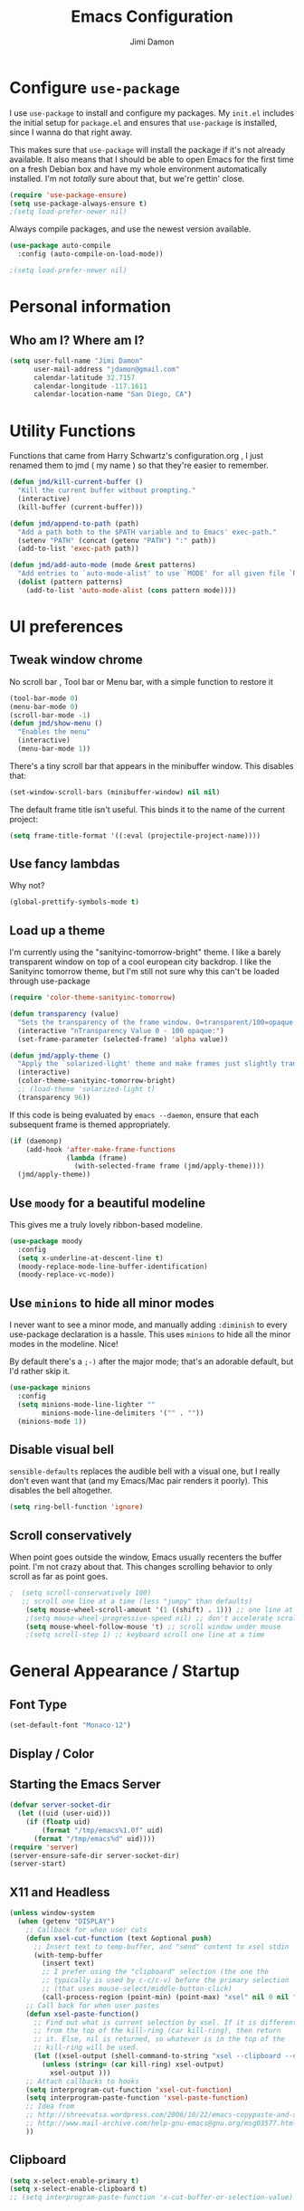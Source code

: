 #+TITLE: Emacs Configuration
#+AUTHOR: Jimi Damon
#+EMAIL: jdamon@gmail.com
#+OPTIONS: toc:nil num:nil


* Configure =use-package=

I use =use-package= to install and configure my packages. My =init.el= includes
the initial setup for =package.el= and ensures that =use-package= is installed,
since I wanna do that right away.

This makes sure that =use-package= will install the package if it's not already
available. It also means that I should be able to open Emacs for the first time
on a fresh Debian box and have my whole environment automatically installed. I'm
not /totally/ sure about that, but we're gettin' close.

#+BEGIN_SRC emacs-lisp
  (require 'use-package-ensure)
  (setq use-package-always-ensure t)
  ;(setq load-prefer-newer nil)
#+END_SRC

Always compile packages, and use the newest version available.

#+BEGIN_SRC emacs-lisp
  (use-package auto-compile
    :config (auto-compile-on-load-mode))

  ;(setq load-prefer-newer nil)
#+END_SRC

* Personal information
** Who am I? Where am I?

#+BEGIN_SRC emacs-lisp
  (setq user-full-name "Jimi Damon"
        user-mail-address "jdamon@gmail.com"
        calendar-latitude 32.7157
        calendar-longitude -117.1611
        calendar-location-name "San Diego, CA")
#+END_SRC

* Utility Functions

  Functions that came from Harry Schwartz's configuration.org , I just renamed them to jmd ( my
  name ) so that they're easier to remember.
#+BEGIN_SRC emacs-lisp
  (defun jmd/kill-current-buffer ()
    "Kill the current buffer without prompting."
    (interactive)
    (kill-buffer (current-buffer)))

  (defun jmd/append-to-path (path)
    "Add a path both to the $PATH variable and to Emacs' exec-path."
    (setenv "PATH" (concat (getenv "PATH") ":" path))
    (add-to-list 'exec-path path))

  (defun jmd/add-auto-mode (mode &rest patterns)
    "Add entries to `auto-mode-alist' to use `MODE' for all given file `PATTERNS'."
    (dolist (pattern patterns)
      (add-to-list 'auto-mode-alist (cons pattern mode))))
#+END_SRC

* UI preferences
** Tweak window chrome

No scroll bar , Tool bar or Menu bar, with a simple function to restore it

#+BEGIN_SRC emacs-lisp
  (tool-bar-mode 0)
  (menu-bar-mode 0)
  (scroll-bar-mode -1)
  (defun jmd/show-menu ()
    "Enables the menu"
    (interactive)
    (menu-bar-mode 1))
#+END_SRC

There's a tiny scroll bar that appears in the minibuffer window. This disables
that:

#+BEGIN_SRC emacs-lisp
  (set-window-scroll-bars (minibuffer-window) nil nil)
#+END_SRC

The default frame title isn't useful. This binds it to the name of the current
project:

#+BEGIN_SRC emacs-lisp
  (setq frame-title-format '((:eval (projectile-project-name))))
#+END_SRC

** Use fancy lambdas

Why not?

#+BEGIN_SRC emacs-lisp
  (global-prettify-symbols-mode t)
#+END_SRC

** Load up a theme

I'm currently using the "sanityinc-tomorrow-bright" theme. I like a barely transparent 
window on top of a cool european city backdrop. I like the Sanityinc tomorrow theme, but 
I'm still not sure why this can't be loaded through use-package

#+BEGIN_SRC emacs-lisp
  (require 'color-theme-sanityinc-tomorrow)

  (defun transparency (value)
    "Sets the transparency of the frame window. 0=transparent/100=opaque."
    (interactive "nTransparency Value 0 - 100 opaque:")
    (set-frame-parameter (selected-frame) 'alpha value))

  (defun jmd/apply-theme ()
    "Apply the `solarized-light' theme and make frames just slightly transparent."
    (interactive)
    (color-theme-sanityinc-tomorrow-bright)
    ;; (load-theme 'solarized-light t)
    (transparency 96))
#+END_SRC

If this code is being evaluated by =emacs --daemon=, ensure that each subsequent
frame is themed appropriately.

#+BEGIN_SRC emacs-lisp
  (if (daemonp)
      (add-hook 'after-make-frame-functions
                (lambda (frame)
                  (with-selected-frame frame (jmd/apply-theme))))
    (jmd/apply-theme))
#+END_SRC

** Use =moody= for a beautiful modeline

This gives me a truly lovely ribbon-based modeline.

#+BEGIN_SRC emacs-lisp
  (use-package moody
    :config
    (setq x-underline-at-descent-line t)
    (moody-replace-mode-line-buffer-identification)
    (moody-replace-vc-mode))
#+END_SRC

** Use =minions= to hide all minor modes

I never want to see a minor mode, and manually adding =:diminish= to every
use-package declaration is a hassle. This uses =minions= to hide all the minor
modes in the modeline. Nice!

By default there's a =;-)= after the major mode; that's an adorable default, but
I'd rather skip it.

#+BEGIN_SRC emacs-lisp
   (use-package minions
     :config
     (setq minions-mode-line-lighter ""
           minions-mode-line-delimiters '("" . ""))
     (minions-mode 1))
#+END_SRC

** Disable visual bell

=sensible-defaults= replaces the audible bell with a visual one, but I really
don't even want that (and my Emacs/Mac pair renders it poorly). This disables
the bell altogether.

#+BEGIN_SRC emacs-lisp
  (setq ring-bell-function 'ignore)
#+END_SRC

** Scroll conservatively

When point goes outside the window, Emacs usually recenters the buffer point.
I'm not crazy about that. This changes scrolling behavior to only scroll as far
as point goes.

#+BEGIN_SRC emacs-lisp
;  (setq scroll-conservatively 100)
   ;; scroll one line at a time (less "jumpy" than defaults)
    (setq mouse-wheel-scroll-amount '(1 ((shift) . 1))) ;; one line at a time
    ;(setq mouse-wheel-progressive-speed nil) ;; don't accelerate scrolling
    (setq mouse-wheel-follow-mouse 't) ;; scroll window under mouse
    ;(setq scroll-step 1) ;; keyboard scroll one line at a time
#+END_SRC


* General Appearance / Startup
** Font Type

#+BEGIN_SRC emacs-lisp
(set-default-font "Monaco-12")
#+END_SRC

** Display / Color
** Starting the Emacs Server
#+BEGIN_SRC emacs-lisp
(defvar server-socket-dir
  (let ((uid (user-uid)))
    (if (floatp uid)
        (format "/tmp/emacs%1.0f" uid)
      (format "/tmp/emacs%d" uid))))
(require 'server)
(server-ensure-safe-dir server-socket-dir)
(server-start) 

#+END_SRC 
** X11 and Headless
#+BEGIN_SRC emacs-lisp
  (unless window-system
    (when (getenv "DISPLAY")
      ;; Callback for when user cuts
      (defun xsel-cut-function (text &optional push)
        ;; Insert text to temp-buffer, and "send" content to xsel stdin
        (with-temp-buffer
          (insert text)
          ;; I prefer using the "clipboard" selection (the one the
          ;; typically is used by c-c/c-v) before the primary selection
          ;; (that uses mouse-select/middle-button-click)
          (call-process-region (point-min) (point-max) "xsel" nil 0 nil "--clipboard" "--input")))
      ;; Call back for when user pastes
      (defun xsel-paste-function()
        ;; Find out what is current selection by xsel. If it is different
        ;; from the top of the kill-ring (car kill-ring), then return
        ;; it. Else, nil is returned, so whatever is in the top of the
        ;; kill-ring will be used.
        (let ((xsel-output (shell-command-to-string "xsel --clipboard --output")))
          (unless (string= (car kill-ring) xsel-output)
            xsel-output )))
      ;; Attach callbacks to hooks
      (setq interprogram-cut-function 'xsel-cut-function)
      (setq interprogram-paste-function 'xsel-paste-function)
      ;; Idea from
      ;; http://shreevatsa.wordpress.com/2006/10/22/emacs-copypaste-and-x/
      ;; http://www.mail-archive.com/help-gnu-emacs@gnu.org/msg03577.html
      ))
#+END_SRC

** Clipboard
#+BEGIN_SRC emacs-lisp
  (setq x-select-enable-primary t)
  (setq x-select-enable-clipboard t)
  ;; (setq interprogram-paste-function 'x-cut-buffer-or-selection-value)
#+END_SRC

** Key Bindings

#+BEGIN_SRC emacs-lisp

  (defun forward-word-correctly (&optional n)
    "Jump forward a word at a time"
    (interactive "P")
    (search-forward-regexp "[][[()_@#A-Za-z0-9&\\*\\\-\\.\\$]+")
                                          ; [A-Za-z0-9-]+"
    )

  (defun backward-word-correctly (&optional n)
    "Jump backward a word at a time"
    (interactive "P")
    (let (i)
      (search-backward-regexp "\\b[ ]+")
                                          ;    (search-backward-regexp "[A-Za-z0-9_=)]+")
                                          ;    (search-backward-regexp "[A-Za-z0-9_=\-\\)\\(]+")
      )
    )

  (global-set-key "\C-xg" 'goto-line)
  (global-set-key "\C-b" 'backward-kill-word)
  (global-set-key "\C-n" 'kill-word)
  (global-set-key "\C-f" 'backward-word)
  (global-set-key "\M-s" 'search-forward-regexp)
  (global-set-key "\C-g" 'forward-word-correctly)
                                          ; New binding to try out
  (global-set-key "\M-b" 'backward-sexp)
  (global-set-key "\M-n" 'forward-sexp)

  (global-set-key "\C-cc" 'comment-region)
  (global-set-key [(control left)]    'backward-word-correctly)
  (global-set-key [(control right)] 'forward-word-correctly)
#+END_SRC
** ANSI colors
#+BEGIN_SRC emacs-lisp
  (defun display-ansi-colors ()
    (interactive)
    (let ((inhibit-read-only t))
      (ansi-color-apply-on-region (point-min) (point-max))))
#+END_SRC
** Disabling electric parentheses
#+BEGIN_SRC emacs-lisp
  (electric-indent-mode -1)
  (add-hook 'after-change-major-mode-hook (lambda() (electric-indent-mode -1)))
#+END_SRC
** ROS Formatting

   Setting the formatting and give a bind key
#+BEGIN_SRC emacs-lisp
(defun run-ros-clang-format ()
  "Runs clang-format on cpp,h files in catkin_ws/ and reverts buffer."
  (interactive)
  (and
   ;(princ "HERE")
   (string-match "/\\(catkin_ws\\|catkin_.*\\)/.*\\.\\(h\\|cpp\\)$" buffer-file-name)
   ;(princ "THERE")
   (save-some-buffers 'no-confirm)
   (shell-command (concat "clang-format -i -style=file " buffer-file-name))
   ;(princ "OTHER")
   (message (concat "Saved and ran clang-format on " buffer-file-name))
   (revert-buffer t t t)
))

(global-set-key [f7] 'run-ros-clang-format)
#+END_SRC
** Work formatting
#+begin_src emacs-lisp
(load "/usr/share/emacs/site-lisp/clang-format/clang-format.el" )
(global-set-key [f7] 'clang-format-region)
(defun run-clang-format ()
  "Runs clang-format on cpp,h files in catkin_ws/ and reverts buffer."
  (interactive)
  (and
   (save-some-buffers 'no-confirm)
   (shell-command (concat "clang-format -i -style=file " buffer-file-name))
   (message (concat "Saved and ran clang-format on " buffer-file-name))
   (revert-buffer t t t)
))
#+END_SRC
** ROS Compilation

   A cool compilation tool to run catkin builds inside 
#+begin_src emacs-lisp
  ;; Based on https://www.seas.upenn.edu/~chaoliu/2018/03/12/ros-programming-in-emacs/#org8817889
  (require 'ansi-color)
  (defun endless/colorize-compilation ()
    "Colorize from `compilation-filter-start' to `point'."
    (let ((inhibit-read-only t))
      (ansi-color-apply-on-region
       compilation-filter-start (point))))

  (add-hook 'compilation-filter-hook #'endless/colorize-compilation)

  (defun ros-catkin-make (dir)
    "Run catkin_make command in DIR."
    (interactive (list (file-name-directory (buffer-file-name))))
    (let* ((default-directory dir)
           (compilation-buffer-name-function (lambda (major-mode-name) "*catkin_make*")))
      (compile "catkin bt --no-status"))
    ;; (switch-to-buffer (get-buffer "*catkin_make*"))
    (switch-to-buffer-other-window (get-buffer-create "*catkin_make*"))
    )

  (defun ros-catkin-make-tests (dir)
    "Run catkin_make command in DIR."
    (interactive (list (file-name-directory (buffer-file-name))))
    (let* ((default-directory dir)
           (compilation-buffer-name-function (lambda (major-mode-name) "*catkin_make*")))
      (compile "catkin run_tests --this --no-status"))
    ;; (switch-to-buffer (get-buffer "*catkin_make*"))
    (switch-to-buffer-other-window (get-buffer-create "*catkin_make*"))
    )

  (global-set-key [f5] 'ros-catkin-make)
#+end_src

** Enable compilations with color

#+BEGIN_SRC emacs-lisp
(require 'ansi-color)
(defun colorize-compilation-buffer ()
  (toggle-read-only)
  (ansi-color-apply-on-region compilation-filter-start (point))
  (toggle-read-only))
(add-hook 'compilation-filter-hook 'colorize-compilation-buffer)
#+END_SRC
** GDB exit upon receiving Quit
#+BEGIN_SRC emacs-lisp
(defvar all-gud-modes
  '(gud-mode comint-mode gdb-locals-mode gdb-frames-mode  gdb-breakpoints-mode)
  "A list of modes when using gdb")
(defun kill-all-gud-buffers ()
  "Kill all gud buffers including Debugger, Locals, Frames, Breakpoints.
Do this after `q` in Debugger buffer."
  (interactive)
  (save-excursion
        (let ((count 0))
          (dolist (buffer (buffer-list))
                (set-buffer buffer)
                (when (member major-mode all-gud-modes)
                  (setq count (1+ count))
                  (kill-buffer buffer)
                  (delete-other-windows))) ;; fix the remaining two windows issue
          (message "Killed %i buffer(s)." count))))
#+END_SRC
** Ibuffer 
#+begin_src emacs-lisp
  (global-set-key (kbd "C-x C-b") 'ibuffer)
  (require 'ibuf-ext)
  (add-to-list 'ibuffer-never-show-predicates "^\\*")  
#+end_src
** Screenshots
#+begin_src emacs-lisp
(defun my-org-screenshot ()
  "Take a screenshot into a time stamped unique-named file in the
same directory as the org-buffer and insert a link to this file."
  (interactive)
  (setq filename
        (concat
         (make-temp-name
          (concat (buffer-file-name)
                  "_"
                  (format-time-string "%Y%m%d_%H%M%S_")) ) ".png"))
  (call-process "import" nil nil nil filename)
  (insert (concat "[[" filename "]]"))
  (org-display-inline-images))
#+end_src

* Project management

I use a few packages in virtually every programming or writing environment to
manage the project, handle auto-completion, search for terms, and deal with
version control. That's all in here.

** =ag=

Set up =ag= for displaying search results.

#+BEGIN_SRC emacs-lisp
  (use-package ag)
#+END_SRC

** =company=

Use =company-mode= everywhere.

#+BEGIN_SRC emacs-lisp
  (use-package company)
  (add-hook 'after-init-hook 'global-company-mode)
#+END_SRC

Use =M-/= for completion.

#+BEGIN_SRC emacs-lisp
  (global-set-key (kbd "M-/") 'company-complete-common)
#+END_SRC

** =dumb-jump=

The =dumb-jump= package works well enough in a [[https://github.com/jacktasia/dumb-jump#supported-languages][ton of environments]], and it
doesn't require any additional setup. I've bound its most useful command to
=M-.=.

#+BEGIN_SRC emacs-lisp
  (use-package dumb-jump
    :config
    ;; (define-key evil-normal-state-map (kbd "M-.") 'dumb-jump-go)
    (setq dumb-jump-selector 'ivy))
#+END_SRC

** =flycheck=

 #+BEGIN_SRC emacs-lisp
   (use-package flycheck)
 #+END_SRC

** =magit=

I use =magit= to handle version control. It's lovely, but I tweak a few things:

- I bring up the status menu with =C-x g=.
- Use =evil= keybindings with =magit=.
- The default behavior of =magit= is to ask before pushing. I haven't had any
  problems with accidentally pushing, so I'd rather not confirm that every time.
- Per [[http://tbaggery.com/2008/04/19/a-note-about-git-commit-messages.html][tpope's suggestions]], highlight commit text in the summary line that goes
  beyond 50 characters.
- On the command line I'll generally push a new branch with a plain old =git
  push=, which automatically creates a tracking branch on (usually) =origin=.
  Magit, by default, wants me to manually specify an upstream branch. This binds
  =P P= to =magit-push-implicitly=, which is just a wrapper around =git push
  -v=. Convenient!
- I'd like to start in the insert state when writing a commit message.

#+BEGIN_SRC emacs-lisp
  ;; (use-package magit
  ;;   :bind
  ;;   ("C-x C-x g" . magit-status)

  ;;   :config
  ;;   (use-package evil-magit)
  ;;   (use-package with-editor)
  ;;   (setq magit-push-always-verify nil)
  ;;   (setq git-commit-summary-max-length 50)

  ;;   (with-eval-after-load 'magit-remote
  ;;     (magit-define-popup-action 'magit-push-popup ?P
  ;;       'magit-push-implicitly--desc
  ;;       'magit-push-implicitly ?p t))

  ;;   (add-hook 'with-editor-mode-hook 'evil-insert-state))
#+END_SRC

I've been playing around with the newly-released =forge= for managing GitHub PRs
and issues. Seems slick so far.

#+BEGIN_SRC emacs-lisp
  ;; (use-package ghub)
  ;; (use-package forge)
#+END_SRC

** =projectile=

Projectile's default binding of =projectile-ag= to =C-c p s s= is clunky enough
that I rarely use it (and forget it when I need it). This binds it to the
easier-to-type =C-c v= to useful searches.

Bind =C-p= to fuzzy-finding files in the current project. We also need to
explicitly set that in a few other modes.

I use =ivy= as my completion system.

When I visit a project with =projectile-switch-project=, the default action is
to search for a file in that project. I'd rather just open up the top-level
directory of the project in =dired= and find (or create) new files from there.

I'd like to /always/ be able to recursively fuzzy-search for files, not just
when I'm in a Projectile-defined project. I use the current directory as a
project root (if I'm not in a "real" project).

#+BEGIN_SRC emacs-lisp
  (use-package projectile
    :bind
    ("C-c v" . 'projectile-ag)

    :config
    ;; (define-key evil-normal-state-map (kbd "C-p") 'projectile-find-file)
    ;; (evil-define-key 'motion ag-mode-map (kbd "C-p") 'projectile-find-file)
    ;; (evil-define-key 'motion rspec-mode-map (kbd "C-p") 'projectile-find-file)

    (setq projectile-completion-system 'ivy)
    (setq projectile-switch-project-action 'projectile-dired)
    (setq projectile-require-project-root nil))
#+END_SRC

** =undo-tree=

I like tree-based undo management. I only rarely need it, but when I do, oh boy.

#+BEGIN_SRC emacs-lisp
  (use-package undo-tree)
#+END_SRC

* Language Support and Development Environments

** C / C++

*** C Hooks 
#+begin_src emacs-lisp
  (defun my-c-mode-hook ()
    (hs-minor-mode))
  (add-hook 'c++-mode-hook 'my-c-mode-hook)

#+end_src

*** Adds custom C/C++ headers 
#+BEGIN_SRC emacs-lisp
  (defun add-c-function-header( &optional n)
    "Add a default header to a subroutine"
    (interactive "P")
    (setq i 0 )
    (if n 
        (setq count n )
      (setq count (/ PERL_HEADER_LENGTH 2))
      )
    (insert "/*")
    (dotimes (i count)
      (insert "**")
      )
    (insert "\n")
    (insert " * fn::name= ")
    (yank)
    (insert "\n")
    (insert " * fn::desc= \n")
    (insert " * fn::args= \n")
    (insert " * fn::return= \n")
    (insert " * fn::notes=\n")
    (insert " * fn::todo= \n *")
    (dotimes (i (- count 1))
      (insert "**")
      )
    (insert "*/")

    )

  (defun add-c-header( &optional n )
    "Adds the header title information for the C file"
    (interactive "P")
    (let (i count ) 
      (setq count (/ PERL_HEADER_LENGTH 2))
      (insert "/*")
      (dotimes (i count) 
        (insert "**")
        )
      (insert "\n")
      (insert " * source::name= " (buffer-name) "\n")
      (insert " * source::desc=\n")
      (insert " * source::author= " (user-real-login-name) "\n")
      (insert " * source::cvs= $Id$\n")
      (insert " * source::changed= $Date$\n")
      (insert " * source::modusr= $Author$\n")
      (insert " * source::notes=\n")
      (insert " * source::todo=\n *")
      (dotimes (i (- count 1))
        (insert "**")
        )
      (insert "*/")
      )
    )
#+END_SRC

** Perl

   Adds Perl headers
#+BEGIN_SRC emacs-lisp
  (defun add-perl-header( &optional n) 
    "Add a default header line at the start of a script"
    (interactive "P")                     ;need this for args
    (let (i j)
      (setq i 0 )
      ;;  (princ PERL_HEADER_LENGTH)
      (if n 
          (progn
            (setq count n) 
            )
        (setq count PERL_HEADER_LENGTH)
        )
      (insert "#")
      (dotimes (i count)
        (insert "*")
        )
      (let (fname prefix suffix )
        (setq fname (buffer-name))
        (string-match ".*\\.\\(.*\\)" fname)
        (setq suffix (match-string 1 fname))
        (setq prefix (perl-suffix-lookup suffix))
        (insert "\n")
        (insert "# " prefix "::name= " fname "\n")
        (insert "# " prefix "::desc=\n" )
        (insert "# " prefix "::author= " (user-real-login-name) "\n")
        (insert "# " prefix "::cvs= $Id$\n")
        (insert "# " prefix "::changed= $Date$\n")
        (insert "# " prefix "::modusr= $Author$\n")
        (insert "# " prefix "::notes=\n")
        (insert "# " prefix "::todo=\n#")
        (dotimes (i count)
          (insert "*"))
        (insert "\n")
        );let
      (insert "\n\n\n")
      ( _add-perl-divider "LIBRARIES")
      (insert "\n\n")
      ( _add-perl-divider "GLOBAL VARIABLES")
      (insert "\n\n")
      ( _add-perl-divider "CODE")
      (insert "\n\n")
      ( _add-perl-divider "SUBROUTINES")
      );let
    );defun

  (defun perl-suffix-lookup (n)
    "Looks up the tail of a perl script and determines what the header name should be"
                                          ;  (interactive "P")
    (cond ((string= n "pl") "script")
          ((string= n "pm")  "mod" )
          ((string= n "module") "mod" )
          ((string= n "script") "script")
          (t "script"))
    )

  (defun add-perl-sub-header( &optional n)
    "Add a default header to a subroutine"
    (interactive "P")
    (setq i 0 )
    (if n 
        (setq count n )
      (setq count (/ PERL_HEADER_LENGTH 2))
      )
    (insert "#")

    (dotimes (i count)
      (insert "=-")
      )
    (insert "\n")
    (insert "# sub::name= ")
    (yank)
    (insert "\n")
    (insert "# sub::desc= \n")
    (insert "# sub::args= \n")
    (insert "# sub::return= \n")
    (insert "# sub::notes= \n")
    (insert "# sub::todo=\n#")
    (dotimes (i count)
      (insert "=-")
      )
    )

  (defun _add-perl-divider( &optional n char)
    "Add a Label in the middle of a line"
    (interactive "P")
    (setq char nil)
    (if n 
        (let (strln)
          (setq strln (length n))
          (setq i 0 )
          (if n 
              (setq count n )
            (setq count (/ PERL_HEADER_LENGTH 2) )
            )
          (insert "#")
          (let (tmp_length extra) 
            (setq tmp_length (/ (- PERL_HEADER_LENGTH strln 4) 2))
            (setq extra (mod (- PERL_HEADER_LENGTH strln 4) 2))
            (dotimes (i tmp_length)
              (insert "*"))
            (insert (format "  %s  " n ))
            (dotimes (i tmp_length)
              (insert "*"))
            (if (= extra 1)
                (insert "*"))
            )

          )
      nil
      )
    t
    )

  (defun add-perl-top-banner( &optional n )
    "Adds a top banner to the Perl subroutine"
    (interactive "P")
    (let (i count)
      (if n 
          (setq count n )
        (setq count (/ PERL_HEADER_LENGTH 2))
        )
      (insert "#")
      (dotimes (i count)
        (insert "=-")
        )
      (insert "\n")
      )
    )
#+END_SRC 

** Skill
   Formatting functions for Scheme / Skill

#+begin_src emacs-lisp
  (defun skill-suffix-lookup (n)
    "Looks up the tail of a perl script and determines what the header name should be"
                                          ;  (interactive "P")
    (cond ((string= n "ils") "skclass")
          ((string= n "il")  "skill" )
          (t "script"))
    )

  (defun add-skill-divider( &optional n)
    "Add a Skill divider"
    (interactive "P")
    (let (function_name return_type function_args
                        args i tmp)
      (setq a (point-marker))
      (end-of-line)
      (kill-region a (point-marker))
      (setq line (car kill-ring-yank-pointer))
      (_add-skill-divider line)
      )
    )

  (defun _add-skill-divider( &optional n)
    "Add a Label in the middle of a line"
    (interactive "P")
    (if n 
        (let (strln)
          (setq strln (length n))
          (setq i 0 )
          (if n 
              (setq count n )
            (setq count (/ PERL_HEADER_LENGTH 2) )
            )
          (insert ";")
          (let (tmp_length extra) 
            (setq tmp_length (/ (- PERL_HEADER_LENGTH strln 4) 2))
            (setq extra (mod (- PERL_HEADER_LENGTH strln 4) 2))
            (dotimes (i ( / tmp_length 2 ))
              (insert "=~"))
            (insert (format "  %s  " n ))
            (dotimes (i (/ tmp_length 2 ) )
              (insert "=~"))
            (if (= extra 1)
                (insert "="))
                                          ;          (insert (format "\n%d\n" extra))
            )

          )
      nil
      )
    t
    )

  (defun add-skill-class-header( &optional n) 
    "Add a default header line at the Skill script"
    (interactive "P")                     ;need this for args
    (setq i 0 )
    ;;  (princ PERL_HEADER_LENGTH)
    (if n 
        (progn
          (setq count n) 
          )
      (setq count PERL_HEADER_LENGTH)
      )
    (insert ";")
    (dotimes (i ( / count 2 ))
      (insert "=~")
      )
    (let (fname prefix suffix) 
      (setq fname (buffer-name))
      (string-match ".*\\.\\(.*\\)" fname)
      (setq suffix (match-string 1 fname))
      (setq prefix (skill-suffix-lookup suffix))
      (insert "\n")
      (insert "; " prefix "::name= " fname "\n")
      (insert "; " prefix "::desc=\n" )
      (insert "; " prefix "::author= " (user-real-login-name) "\n")
      (insert "; " prefix "::cvs= $Id$\n")
      (insert "; " prefix "::changed= $Date$\n")
      (insert "; " prefix "::modusr= $Author$\n")
      (insert "; " prefix "::notes=\n")
      (insert "; " prefix "::todo=\n;")
      (dotimes (i (/ count 2))
        (insert "=~")
        );dotimes
      (insert "\n" )
      (insert ";\n")
      (insert ";           Copyright (c) 2009, MaxLinear, Inc\n" )
      (insert ";\n;")
      (dotimes (i (/ count 2))
        (insert "=~")
        );dotimes
      );let
    );defun

  (defun add-tex-stuff( &optional n )
    "Adds the default TeX header stuff I like"
    (interactive "P")
    (insert "\\ifdefined\\MASTERDOCUMENT\n")
    (insert "\\else\n")
    (insert "\\documentclass{article}\n")
    (insert "\\input{header}\n")
    (insert "\\begin{document}\n")
    (insert "\\fi\n")
    (insert "\\ifdefined\\MASTERDOCUMENT\n")
    (insert "\\endinput\n")
    (insert "\\else\n" )
    (insert "\\expandafter\\enddocument\n")
    (insert "\\fi\n") 
    )



  (defun add-skill-top-banner( &optional n )
    "Adds a Skill banner to the top of a subroutine"
    (interactive "P")
    (let (i count)
      (if n 
          (setq count n )
        (setq count (/ PERL_HEADER_LENGTH 2))
        )
      (indent-for-tab-command)
      (insert ";")
      (dotimes (i count)
        (insert "=~")
        )
      )
    )

  (defun add-skill-function-header( &optional n )
    "Adds a Skill function header"
    (interactive "P")
    (let (function_name function_type start end indpos indent
                        ) 
      (beginning-of-line)
      (setq start (point-marker (beginning-of-line)))
      (setq indpos (point-marker (forward-sexp)))
      (setq indent (- (marker-position indpos) (marker-position start)))
      (end-of-line)
      (copy-region-as-kill indpos (point-marker))
      (setq line (car kill-ring-yank-pointer))
                                          ;    (posix-string-match "^ *\( *\\([A-z0-9]+\\) *\(" line )
      (posix-string-match "^ *\( *\\([A-z0-9]+\\) *\(?.*$" line )
      (setq function_name ( match-string 1 line))
      (copy-region-as-kill start indpos )
      (setq line (car kill-ring-yank-pointer))
      (posix-string-match "^ *\\([A-z0-9]+\\)$" line )
      (setq function_type (match-string 1 line))
      (goto-char (marker-position start))
      (add-skill-top-banner)
      (insert "\n")
      (skill-fun-header-helper function_type function_name)
                                          ;    (add-skill-top-banner)
      (indent-for-tab-command)
      )
    )

  (defun add-perl-mod-sub-header( &optional n )
    "Adds a complex header title for the Perl subroutine"
    (interactive "P")
    (let (function_name return_type function_args
                        args search listargs counter optionalargs) 
      (setq a (point-marker))
      (setq optionalargs nil)
      (end-of-line)
      (copy-region-as-kill a (point-marker))
      (setq line (car kill-ring-yank-pointer))    
      ( posix-string-match "^ *sub +\\([A-Za-z0-9_]+\\) *(\\([&$@;%*\\ ]*\\))?" line )
      (setq function_name (match-string 1 line))
      (setq function_args (match-string 2 line))
      (setq search (posix-string-match "^\\([\\]?[@&%;$*]\\)\\(.*\\)" function_args))
      (while search
        (setq arg (match-string 1 function_args))
        (setq function_args (match-string 2 function_args))
        (setq search (posix-string-match "^\\([\\]?[&@%;$*]\\)\\(.*\\)" function_args))
        (cond ((if (eq optionalargs nil) t) 
               (cond 
                ((string= arg "\\$")  (push "(SCALAR REF)" listargs ))
                ((string= arg "\\@")  (push "(ARRAY REF)" listargs ))
                ((string= arg "\\%")  (push "(HASH REF)" listargs ))
                ((string= arg "\\*")  (push "(GLOB REF)" listargs ))
                ((string= arg "\\&")  (push "(CODE REF)" listargs ))
                ((string= arg "$" )  (push "(SCALAR)" listargs ))
                ((string= arg "@" )  (push "(ARRAY)" listargs ))
                ((string= arg "%" )  (push "(HASH)" listargs))
                ((string= arg "*" )  (push "(GLOB)" listargs))
                ((string= arg ";" )  (setq optionalargs t))
                )
               )                        ;else...
              ((string= arg "\\$")  (push "(OP:SCALAR REF)" listargs ))
              ((string= arg "\\@")  (push "(OP:ARRAY REF)" listargs ))
              ((string= arg "\\%")  (push "(OP:HASH REF)" listargs ))
              ((string= arg "\\*")  (push "(OP:GLOB REF)" listargs ))
              ((string= arg "\\&")  (push "(OP:CODE REF)" listargs ))
              ((string= arg "$" )  (push "(OP:SCALAR)" listargs ))
              ((string= arg "@" )  (push "(OP:ARRAY)" listargs ))
              ((string= arg "%" )  (push "(OP:HASH)" listargs))
              ((string= arg "*" )  (push "(OP:GLOB)" listargs))
              )
        )
      (goto-char a )
      (add-perl-top-banner)
      (insert (format "# sub::name= %s\n" function_name ) )
      (insert "# sub::desc=\n")
      (insert "# sub::args=\n")
      (setq counter 1)
      (dolist (i (reverse listargs))
        (insert (format "#              %d. %-12s:\n" counter i))
        (setq counter (+ counter 1))
        )
      (insert "# sub::return=\n")
      (insert "# sub::notes=\n")
      (insert "#              None\n")
      (insert "# sub::todo=\n")
      (insert "#              None\n")
      (add-perl-top-banner)
      )
    )

  (defun sw-add-perl-package-header( &optional n )
    "Adds a header title for a Perl Package"
    (interactive "P")
    (let (function_name return_type function_args )



      )
    )

  (defun sw-add-perl-pod-section( &optional n)
    "Adds POD documentation at the end of the file"
    (interactive "P")
    (let ( bufname )
      (insert "__END__\n")
      (insert "\n\n=head1 NAME\n\n")
      (insert (format "%s - INSERT DESCRIPTION\n\n" (buffer-name)))
      (insert "=head1 SYNOPSIS\n\n=over 12\n\n")
      (insert "=item B<fuse_layer.pl>\n\n[][]\n\n")
      (insert "=back\n\n")
      (insert "=head1 OPTIONS AND ARGUMENTS\n\n")
      (insert "=over 8\n\n")
      (insert "=head1 DESCRIPTION\n\n")
      (insert "=head1 SEE ALSO\n\n")
      (insert "=head1 AUTHOR\n\n")
      (insert "Please report bugs to jdamon@maxlinear\n\n")
      )
    ); defun


  (defun sw-add-perl-mod-sub-header( &optional n )
    "Adds a complex header title for the Perl subroutine"
    (interactive "P")
    (let (function_name return_type function_args
                        args search listargs counter optionalargs) 
      (setq a (point-marker))
      (setq optionalargs nil)
      (end-of-line)
      (copy-region-as-kill a (point-marker))
      (setq line (car kill-ring-yank-pointer))    
      ( posix-string-match "^ *sub +\\([A-Za-z0-9_]+\\) *(\\([&$@;%*\\ ]*\\))?" line )
      (setq function_name (match-string 1 line))
      (setq function_args (match-string 2 line))
      (setq search (posix-string-match "^\\([\\]?[@&%;$*]\\)\\(.*\\)" function_args))
      (while search
        (setq arg (match-string 1 function_args))
        (setq function_args (match-string 2 function_args))
        (setq search (posix-string-match "^\\([\\]?[&@%;$*]\\)\\(.*\\)" function_args))
        (cond ((if (eq optionalargs nil) t) 
               (cond 
                ((string= arg "\\$")  (push "(SCALAR REF)" listargs ))
                ((string= arg "\\@")  (push "(ARRAY REF)" listargs ))
                ((string= arg "\\%")  (push "(HASH REF)" listargs ))
                ((string= arg "\\*")  (push "(GLOB REF)" listargs ))
                ((string= arg "\\&")  (push "(CODE REF)" listargs ))
                ((string= arg "$" )  (push "(SCALAR)" listargs ))
                ((string= arg "@" )  (push "(ARRAY)" listargs ))
                ((string= arg "%" )  (push "(HASH)" listargs))
                ((string= arg "*" )  (push "(GLOB)" listargs))
                ((string= arg ";" )  (setq optionalargs t))
                )
               )                        ;else...
              ((string= arg "\\$")  (push "(OP:SCALAR REF)" listargs ))
              ((string= arg "\\@")  (push "(OP:ARRAY REF)" listargs ))
              ((string= arg "\\%")  (push "(OP:HASH REF)" listargs ))
              ((string= arg "\\*")  (push "(OP:GLOB REF)" listargs ))
              ((string= arg "\\&")  (push "(OP:CODE REF)" listargs ))
              ((string= arg "$" )  (push "(OP:SCALAR)" listargs ))
              ((string= arg "@" )  (push "(OP:ARRAY)" listargs ))
              ((string= arg "%" )  (push "(OP:HASH)" listargs))
              ((string= arg "*" )  (push "(OP:GLOB)" listargs))
              )
        )
      (goto-char a )
      (add-perl-top-banner)
      (insert (format "# Name     : %s\n" function_name ) )
      (insert "# Desc     :\n")
      (insert "# Args     :\n")
      (setq counter 1)
      (dolist (i (reverse listargs))
        (insert (format "#              %d. %-12s:\n" counter i))
        (setq counter (+ counter 1))
        )
      (insert "# Returns  :\n")
      (insert "# Throws   :\n")
      (insert "# Notes    :\n")
      (insert "#              none\n")
      (insert "# Todo     :\n")
      (insert "#              none\n")
      (add-perl-top-banner)
      )
    )
;------------------------------------------------------------------------------
;
; fn::name= add-c-mod-function-header
; fn::desc= adds a C function header
; fn::args= 1: optional, that describes number of characers
; fn::desc= 1. Goal is to extract from a given line, the args passed to the
;              function, and the arguments that are returned back to the
;              user itself.
; 
; fn::todos= 1. Paste the elements from the start of the line until the
;               end of the line into a buffer.............................DONE!
;            2. Save the current point, and then insert the text above
;               it........................................................DONE!
;            3. Eventually allow functions to span multiple lines until it
;               reaches the '{' character.................................
;            4. Correctly parse Pointers to functions.....................
;
;            5. Allow correct matching for a term such as follows:
;               const void *key... would be const void *..................DONE!
;            6. Allow pointer to pointer declarations.....................DONE!
;
;            7. Add fix to allow for  function declarations that return
;               pointers, like :  static int *function()..................DONE!
;            8. Add fix for base case, such as void Do_something(void)
;               and just pick up void.....................................
;------------------------------------------------------------------------------
  (defun add-c-mod-function-header( &optional n)
    "Add a default header to a subroutine"
    (interactive "P")
    (let (function_name return_type function_args
                        args i tmp)
      (setq a (point-marker))
      (end-of-line)
      (copy-region-as-kill a (point-marker))
      (setq line (car kill-ring-yank-pointer))    
                                          ;    (string-match "\\(.*\\) +\\([A-Za-z0-9_-\\*]+\\) *( *\\([^)]*\\) *) *{?" line)
      (string-match "\\(.* +\\** *\\)\\([A-Za-z0-9_-]+\\) *( *\\([^)]*\\) *) *{?" line)
      (setq return_type (match-string 1 line))
      (setq function_name (match-string 2 line))
      (setq function_args (match-string 3 line))
      (setq args (split-string function_args "," )) ; Split on the commas...
      (goto-char a)
      (insert "\n")
      (if n 
          (setq count n )
        (setq count (/ PERL_HEADER_LENGTH 2)  )
        )
      (insert "/*")
      (dotimes (i count)
        (insert "**")
        )
      (insert "\n")
      (insert " * fn::name= " function_name "\n" )
      (insert " * fn::desc= \n")
      (insert " * fn::args= \n")
      (setq i 1)
      (dolist (value args)
        (stringp value)
        (posix-string-match "^ *\\([A-Za-z0-9_ ]+\\**\\)\\b\\w+" value)
        (setq tmp (match-string 1 value))
        (insert (format " *%12s%d (%s): \n" " " i tmp) )
        (setq i (+ i 1))
        )
      (insert " * fn::return=\n")
      (insert (format " *%12s%s: \n" " " return_type ))
      (insert " * fn::notes=\n")
      (insert " * fn::todo= \n *")
      (dotimes (i (- count 1))
        (insert "**")
        )
      (insert "*/\n")
      )
    )

#+end_src
** Maxima
#+begin_src emacs-lisp
 (add-to-list 'load-path "/usr/share/emacs/site-lisp/maxima/")
 (autoload 'maxima-mode "maxima" "Maxima mode" t)
 (autoload 'imaxima "imaxima" "Frontend for maxima with Image support" t)
 (autoload 'maxima "maxima" "Maxima interaction" t)
 (autoload 'imath-mode "imath" "Imath mode for math formula input" t)
 (setq imaxima-use-maxima-mode-flag t)
 (add-to-list 'auto-mode-alist '("\\.ma[cx]" . maxima-mode))
#+end_src

** ROS Launch file support 

   These support launch files and test files (the same XML ) that must exist under the 
   test/* directory
#+begin_src emacs-lisp
  (jmd/add-auto-mode
   'xml-mode
   "test\\/.*\\.test$"
   "\\.launch$"
   )
#+end_src

** I associate =shell-script-mode= wth by dot files 
  (jmd/add-auto-mode
   'shell-script-mode
   "\.functions$"
   "\.bashrc$"
   "\.bash_alias$"
   "\.profile"
   )
** Other languages
#+BEGIN_SRC emacs-lisp
  (autoload 'vht-mode         "verilog"      "Vht programming mode" t)
  (autoload 'c++-mode         "cc-mode"      "C++ programming mode" t)
  (autoload 'c-mode           "cc-mode"      "C programming mode" t)
  (autoload 'cvs-update       "pcl-cvs" t)
  (autoload 'cvs-update-other-window "pcl-cvs" t)
  (autoload 'hexl-find-file   "hexl"     "Edit file in hexl-mode." t)
  (autoload 'perl-mode        "perl"     "Perl programming mode" t)
  (autoload 'rdf-mode         "rdf"      "RDF analysis mode" t)
  (autoload 'tm-mode          "tm"       "Time budget mode" t)
  (autoload 'tcl-mode         "tcl"      "Tcl programming mode" t)
  (autoload 'verilog-mode     "verilog"  "Verilog programming mode" t)
  (autoload 'vm               "vm"       "VM mail reader" t)
  (autoload 'spice-mode       "spice"    "Spice Mode"  t)
  (autoload 'spectre-mode "spectre-mode" "Spectre Editing Mode" t)
#+END_SRC

** Linux Kernel Development
#+BEGIN_SRC emacs-lisp
  (defun c-lineup-arglist-tabs-only (ignored)
    "Line up argument lists by tabs, not spaces"
    (let* ((anchor (c-langelem-pos c-syntactic-element))
           (column (c-langelem-2nd-pos c-syntactic-element))
           (offset (- (1+ column) anchor))
           (steps (floor offset c-basic-offset)))
      (* (max steps 1)
         c-basic-offset)))

  (add-hook 'c-mode-common-hook
            (lambda ()
              ;; Add kernel style
              (c-add-style
               "linux-tabs-only"
               '("linux" (c-offsets-alist
                          (arglist-cont-nonempty
                           c-lineup-gcc-asm-reg
                           c-lineup-arglist-tabs-only))))))

  (add-hook 'c-mode-hook
            (lambda ()
              (let ((filename (buffer-file-name)))
                ;; Enable kernel mode for the appropriate files
                (when (and filename
                           (string-match (expand-file-name "~/src/linux-trees")
                                         filename))
                  (setq indent-tabs-mode t)
                  (c-set-style "linux-tabs-only")))))

#+END_SRC
** Custom C Styles
*** Work
#+begin_src emacs-lisp
;; Create my personal style.
(defconst my-c-style
  '((c-tab-always-indent        . t)
    (c-comment-only-line-offset . 4)
    (fill-column  . 109 )
    (c-basic-offset . 4)
    (c-set-offset 'case-label 0)
    (c-hanging-braces-alist     . ((substatement-open after)
                                   (brace-list-open)))
    (c-hanging-colons-alist     . ((member-init-intro before)
                                   (inher-intro)
                                   (case-label after)
                                   (label after)
                                   (access-label after)))
    (c-cleanup-list             . (scope-operator
                                   empty-defun-braces
                                   defun-close-semi))
    (c-offsets-alist            . ((arglist-close . c-lineup-arglist)
                                   (substatement-open . 0)
                                   (case-label        . 4)
                                   (block-open        . 0)
                                   (knr-argdecl-intro . -)))
    (c-echo-syntactic-information-p . t)))
;; ((c-mode . ((fill-column . 109)
;;             (c-basic-offset . 8)
;;             (eval . (c-set-offset 'substatement-open 0))
;;             (eval . (c-set-offset 'statement-case-open 0))
;;             (eval . (c-set-offset 'case-label 0))
;;             (eval . (c-set-offset 'arglist-intro '++))
;;             (eval . (c-set-offset 'arglist-close 0))
;;             (eval . (c-set-offset 'arglist-cont-nonempty '(c-lineup-gcc-asm-reg c-lineup-arglist)))))
;; "My C Programming Style")
(c-add-style "PERSONAL" my-c-style)
#+end_src
*** Local variables
    Use a file called .dir-locals.el. An example is as follows
#+begin_src emacs-lisp
  ;; ((nil . ((indent-tabs-mode . t)
  ;;          (fill-column . 80)
  ;;          (mode . auto-fill)))
  ;;  (c-mode . ((c-file-style . "BSD")
  ;;             (subdirs . nil)))
  ;;  ("src/imported"
  ;;   . ((nil . ((change-log-default-name
  ;;               . "ChangeLog.local"))))))
#+end_src

** Maxima 
#+BEGIN_SRC emacs-lisp
  (setq imaxima-fnt-size "Huge")
#+END_SRC

** Tramp setup
#+BEGIN_SRC emacs-lisp
;   (require 'tramp)
;   (setq tramp-default-method "ssh")
#+END_SRC

** Doxymacs
#+BEGIN_SRC emacs-lisp
  (condition-case nil
      (require 'doxymacs)
    (setq doxymacs-doxygen-style "JavaDoc")
    (add-hook 'c-mode-common-hook'doxymacs-mode)
    (add-hook 'c++-mode-common-hook'doxymacs-mode)
    (error nil)
    )
#+END_SRC

** Spice
** Ruby

I use =chruby= to switch between versions of Ruby. This sets a default version
to use within Emacs (for things like =xmp= or =rspec=).

#+BEGIN_SRC emacs-lisp
  (setq jmd/ruby-version "2.5.3")

  (use-package chruby
    :config
    (chruby jmd/ruby-version))

  (jmd/add-auto-mode
   'ruby-mode
   "\\Gemfile$"
   "\\.rake$"
   "\\.gemspec$"
   "\\Guardfile$"
   "\\Rakefile$"
   "\\Vagrantfile$"
   "\\Vagrantfile.local$")
#+END_SRC

Ruby executables are installed in =~/.gem/ruby/<version>/bin=. This ensures that
that's included in the path. In particular, we want that directory to be
included because it contains the =xmpfilter= executable, which is used below.

#+BEGIN_SRC emacs-lisp
  (jmd/append-to-path (format "~/.gem/ruby/%s/bin" jmd/ruby-version))
#+END_SRC

Running tests from within Emacs is awfully convenient.

#+BEGIN_SRC emacs-lisp
  (use-package rspec-mode)
#+END_SRC

=rcodetools= provides =xmp=, which lets me evaluate a Ruby buffer and display
the results in "magic" (=# =>=) comments.

I disable warnings when running code through =xmp= because I disagree with a few
of them (complaining about private =attr_reader=, especially) and they gunk up
my buffer.
** Yasnippets

#+begin_src emacs-lisp
(use-package yasnippet
  :ensure t 
  :config 
  (use-package yasnippet-snippets
    :ensure t)
  (yas-reload-all))
#+end_src

  Adding a custom snippet for Doxygen

#+begin_src emacs-lisp
(use-package semantic )
;; # -*- mode: snippet -*-
;; # name: dox
;; # key: dox
;; # type: command
;; # --
;; (let ((tag (senator-next-tag)))
;;   (while (or (null tag)
;;              (not (semantic-tag-of-class-p tag 'function)))
;;     (setq tag (senator-next-tag)))
;;   (let* ((name (semantic-tag-name tag))
;;          (attrs (semantic-tag-attributes tag))
;;          (args (plist-get attrs :arguments))
;;          (return-name (plist-get attrs :type))
;;          (idx 1))
;;     (if (listp return-name)
;;       (setq return-name (car return-name)))
;;     (yas/expand-snippet
;;      (format
;;       "/**\n* @brief ${1:%s}\n*%s%s*/"
;;       name
;;       (mapconcat
;;        (lambda (x)
;;          (format "* @param %s ${%d:Description of %s}"
;;                  (car x) (incf idx) (car x)))
;;        args
;;        "\n")
;;       (if (and return-name (not (string-equal "void" return-name)))
;;           (format " * @return ${%d:%s}\n" (incf idx) return-name)
;;         "")))))
#+end_src

* Extra stuff
#+BEGIN_SRC emacs-lisp
  (add-hook 'emacs-lisp-mode-hook
              (lambda ()
                (push '(">=" . ?≥) prettify-symbols-alist)))
  (lambda (x y)
    (if (>= x y)
        (something)
      (something-else)))
;=-=-=-=-=-=-=-=-=-=-=-=-=-=-=-=-=-=-=-=-=-=-=-=-=-=-=-=-=-=-=-=-=-=-=-=-=-=-
; Useful for copying and pasting in emacs in a terminal
; Not sure if this will cause a bug or not
;=-=-=-=-=-=-=-=-=-=-=-=-=-=-=-=-=-=-=-=-=-=-=-=-=-=-=-=-=-=-=-=-=-=-=-=-=-=-
  (defun now ()
    "Insert string for the current time formatted like '2:34 PM' or 1507121460"
    (interactive)                 ; permit invocation in minibuffer
    (insert (format-time-string "%D %-I:%M %p"))
    )

;=-=-=-=-=-=-=-=-=-=-=-=-=-=-=-=-=-=-=-=-=-=-=-=-=-=-=-=-=-=-=-=-=-=-=-=-=-=-
; Compilation stuff
;=-=-=-=-=-=-=-=-=-=-=-=-=-=-=-=-=-=-=-=-=-=-=-=-=-=-=-=-=-=-=-=-=-=-=-=-=-=-
  (defun save-all-and-compile ()
    (save-some-buffers 1)
    (compile compile-command))

  (setq compilation-ask-about-save nil)
  (global-set-key [f5] 'compile)

  (setq TeX-PDF-from-DVI "Dvips") 
  ;; (add-to-list 'load-path "/home/jdamon/.emacs.d/share/emacs/site-lisp")
  ;; (add-to-list 'load-path "/usr/share/emacs24/site-lisp/")
  ;; (add-to-list 'load-path "/usr/share/emacs24/site-lisp/auto-complete");
  ;; (condition-case nil
  ;; (require 'auto-complete-config)
  ;; (add-to-list 'ac-dictionary-directories "/usr/share/emacs23/site-lisp//ac-dict")
  ;; (ac-config-default)
  ;; (error nil)
  ;; )
  ;; (add-to-list 'load-path "/home/jdamon/.emacs.d/neotree" )
  ;; (require 'neotree)
  ;; (global-set-key [f8] 'neotree-toggle)
                                          ;check system name
  (add-to-list 'load-path "/home/jdamon/.emacs.d/lisp")
  (add-to-list 'load-path "/home/jdamon/.emacs.d/xcscope")
  (add-to-list 'load-path "/usr/share/emacs23/site-lisp/")

  (condition-case nil
      (load "auctex.el" nil t t)
    (load "preview-latex.el" nil t t)
    (error nil)
    )

  (condition-case nil
      (load "ggtags.elc" nil t t )
    (add-hook 'c-mode-common-hook
              (lambda ()
                (when (derived-mode-p 'c-mode 'c++-mode 'java-mode)
                  (ggtags-mode 1))))
    (error nil)
    )
  ;; (load "smart-compile.el" nil t t )
;=-=-=-=-=-=-=-=-=-=-=-=-=-=-=-=-=-=-=-=-=-=-=-=-=-=-=-=-=-=-=-=-=-=-=-=-=-=-
; Auto compilation
;=-=-=-=-=-=-=-=-=-=-=-=-=-=-=-=-=-=-=-=-=-=-=-=-=-=-=-=-=-=-=-=-=-=-=-=-=-=-
  ;; (load "mode-compile.el" nil t t )
  (defun mode-compile-quiet ()
    (interactive)
    (flet ((read-string (&rest args) ""))
      (mode-compile)))

  ;; Bury the compilation buffer when compilation is finished and successful.
  (add-to-list 'compilation-finish-functions
               (lambda (buffer msg)
                 (when 
                     (bury-buffer buffer)
                   (replace-buffer-in-windows buffer))))

  ;; C-c C-% will set a buffer local hook to use mode-compile after saving
  (global-set-key '[(ctrl c) (ctrl %)]
                  (lambda () 
                    (interactive)
                    (if (member 'mode-compile-quiet after-save-hook)
                        (progn
                          (setq after-save-hook 
                                (remove 'mode-compile-quiet after-save-hook))
                          (message "No longer compiling after saving."))
                      (progn
                        (add-to-list 'after-save-hook 'mode-compile-quiet)
                        (message "Compiling after saving.")))))

  ;; Prevent compilation buffer from showing up
  ;; (defadvice compile (around compile/save-window-excursion first () activate)
  ;;   (save-window-excursion ad-do-it))

  ;; Bury the compilation buffer when compilation is finished and successful.
  (add-to-list 'compilation-finish-functions
               (lambda (buffer msg)
                 (when 
                     (bury-buffer buffer)
                   (replace-buffer-in-windows buffer))))

  (setq compilation-scroll-output 'first-error)

  ;; (require  'xcscope )
  (define-key global-map [(control f4)]  'cscope-pop-mark)
  (define-key global-map [(control f5)]  'cscope-find-this-text-string)
  (define-key global-map [(control f6)]  'cscope-find-this-symbol)
  (define-key global-map [(control f7)]  'cscope-find-functions-calling-this-function)
  (define-key global-map [(control f8)]  'cscope-find-called-functions)
  (define-key global-map [(control f9)]  'cscope-prev-symbol)
  (define-key global-map [(control f10)] 'cscope-next-symbol)
         ;;; XEmacs backwards compatibility file
  (line-number-mode t)
                                          ;(put 'my-operator 'scheme-indent-function 3)
                                          ; Stuff for setting up key bindings...

  (condition-case nil
      (require 'auto-complete-config)
    (error nil)
    )    

  (defun describe-face-at-point ()
    "Return face used at point."
    (interactive)
    (hyper-describe-face (get-char-property (point) 'face)))

  (defun jump-down (&optional n )
    "Jump downwards by n secions of 8 lines"
    (interactive "P")
    (let (i count)
      (if n
          (progn 
            (setq count n)
            )
        (setq count 1)
        )
      (dotimes ( i count)
        (forward-line (* 8 (+ i 1)))
        )
      )
    )

  (defun jump-up (&optional n )
    "Jump upwards by n sections of 8 lines"
    (interactive "P")
    (let (i count)
      (if n
          (progn 
            (setq count n)
            )
        (setq count 1)
        )
      (dotimes ( i count)
        (forward-line (* -8 (+ i 1)))
        )
      )
    )

  (defun charlie-settings( &optional n )
    "Setup the charlie settings"
    (interactive "P")
    (c-set-offset 'statement-block-intro 4)
    (c-set-offset 'defun-block-intro 4)
    )



  (setq-default indent-tabs-mode nil)     ; Turn off default tabs
  (setq inhibit-startup-message t)        ; Turn off start up message
  (setq inhibit-default-init t)           ; Turn off default init and messages
  (setq home-dir (getenv "HOME"))
  (defvar PERL_HEADER_LENGTH 76
    "Controls the length of headers")

  (global-set-key [(control button2)] 'x-copy-primary-selection)
  (global-set-key [(button4)] 'scroll-down)
  (global-set-key [(button5)] 'scroll-up)
  (global-set-key "\M-[a" 'jump-up)
  (global-set-key "\M-[b" 'jump-down)
  (global-set-key "\C-b" 'backward-kill-word)
  (global-set-key "\C-n" 'kill-word)
  (global-set-key "\M-?" 'help-command)
  (global-set-key "\M-\C-s" 'shell)
  (global-set-key "\M-\C-l" 'toggle-buffers-in-window)
  (global-set-key "\C-xg" 'goto-line)
  (global-set-key "\C-c\C-c" 'comment-region)
  ;; (global-set-key (kbd "C-x C-b") 'ibuffer)
  ;; (require 'ibuf-ext)
  ;; (add-to-list 'ibuffer-never-show-predicates "^\\*")
  ;; (add-to-list 'ibuffer-never-show-regexps "^\\*")


  (global-set-key [(control right)] 'forward-word)
  (global-set-key [(control left)]  'backward-word )
  (define-key global-map [(control bracket)] 'backward-paragraph)
  (defalias 'scroll-ahead 'scroll-up)
  (defalias 'scroll-behind 'scroll-down)
;=-=-=-=-=-=-=-=-=-=-=-=-=-=-=-=-=-=-=-=-=-=-=-=-=-=-=-=-=-=-=-=-=-=-=-=-=-=-
; 
; Defined functions for customization 
;
;=-=-=-=-=-=-=-=-=-=-=-=-=-=-=-=-=-=-=-=-=-=-=-=-=-=-=-=-=-=-=-=-=-=-=-=-=-=-
  (defun scroll-n-lines-ahead ( &optional n )
    "Scroll Ahead N lines( 1 by default )."
    (interactive "P")
    (scroll-ahead (prefix-numeric-value n)))
  (defun scroll-n-lines-behind (&optional n)
    "Scroll Behind N lines( 1 by default )."
    (interactive "P")
    (scroll-behind (prefix-numeric-value n)))
  (defun lets-test-it (&optional n )
    "Examining the characteristics of parameters"
    (interactive)                         ;no args
    (princ n)
    )

  (require 'font-lock)
  (defvar null-device "/dev/null")
  (setq auto-mode-alist (append (list (cons "\\.scs$" 'spectre-mode)
                                      (cons "\\.inp$" 'spectre-mode))
                                auto-mode-alist))

  (setq perl-indent-level 4)
  (setq cperl-indent-level 4)
  (setq cperl-font-lock t)
  (setq cperl-syntaxify-by-font-lock t)
  ;(cperl-set-style "BSD")   ; Need to find a way to specify the style with a variable...

  (add-hook 'cperl-hook-mode 'outline-minor-mode)

  (line-number-mode t)
  (display-time )
  (defun refill-mode (&optional arg)
    "Refill Minor Mode"
    (interactive "P")
    (setq refill-mode
          (if (null arg)
              (not refill-mode)
            (> (prefix-numeric-value arg) 0))

          )
    (make-local-hook 'after-change-functions)
    (if refill-mode
        (add-hook 'after-change-functions 'refill nil t)
      (remove-hook 'after-change-functions 'refill t)
      )
    )

  (defun writeroom ()
    "Switches to a WriteRoom-like fullscreen style"
    (interactive) 
    (when (featurep 'aquamacs)
      ;; switch to white on black
      ;; (color-theme-initialize)
      ;; (color-theme-clarity)
      ;; (color-theme-scintilla)
      ;; switch to Garamond 36pt
      (aquamacs-autoface-mode 0)
      (set-frame-font "-apple-garamond-medium-r-normal--36-360-72-72-m-360-iso10646-1")
      ;; switch to fullscreen mode
      (aquamacs-toggle-full-frame)))

  (defun iconify-or-deiconify-frame-fullscreen-even ()
    (interactive)
    (if (eq (cdr (assq 'visibility (frame-parameters))) t)
        (progn
          (if (frame-parameter nil 'fullscreen) 
              (aquamacs-toggle-full-frame))     
                                          ;       (switch-to-buffer "*scratch*") 
          (iconify-frame))
      (make-frame-visible))) 
  (define-key global-map "\C-z" #'iconify-or-deiconify-frame-fullscreen-even)

  (defun skill-fun-header-helper( name function_name )
    "Extra helper function that uses the name and extra to setup headers"
    (indent-for-tab-command)
    (insert (format "; %s::name=     : %s\n" name function_name ) )
    (indent-for-tab-command)
    (insert (format "; %s::desc=     :\n" name ))
    (indent-for-tab-command)
    (insert (format "; %s::args=     :\n" name ))
    (setq counter 1)
    (indent-for-tab-command)
    (insert (format "; %s::returns=  :\n" name ))
    (indent-for-tab-command)
    (insert (format "; %s::throws=   :\n" name ))
    (indent-for-tab-command)
    (insert (format "; %s::notes=    :\n" name ))
    (indent-for-tab-command)
    (insert (format ";              none\n"))
    (indent-for-tab-command)
    (insert (format "; %s::todo     :\n" name ))
    (indent-for-tab-command)
    (insert (format ";              none\n"))
    (add-skill-top-banner)
    (insert "\n")
    )

  (add-hook 'c-mode-common-hook 'linum-mode)
  (add-hook 'c-mode-common-hook 'outline-minor-mode ) 
  (add-hook 'python-mode-hook 'linum-mode)

  (put 'upcase-region 'disabled nil)
  (put 'downcase-region 'disabled nil)
                                          ;(princ edit-tab-stops-map)
  (defun bisque-background()
    "Switches to bisque background for better vision"
    (interactive) 
    (set-background-color "bisque")
    (custom-set-faces
     '(hl-line ((t (:background "tan1"))))
     '(font-lock-string-face ((t (:foreground "medium orchid"))))
     )
    )

  (if (display-graphic-p) 
      () 
    (load-theme 'wheatgrass)
    (xterm-mouse-mode)
    )


  (defun my-add-semantic-to-autocomplete()
    (add-to-list 'ac-sources 'ac-source-semantic)
    )

  (add-hook 'c-mode-common-hook 'my-add-semantic-to-autocomplete)
  (electric-indent-mode -1)


(defun window-toggle-split-direction ()
  "Switch window split from horizontally to vertically, or vice versa.

i.e. change right window to bottom, or change bottom window to right."
  (interactive)
  (require 'windmove)
  (let ((done))
    (dolist (dirs '((right . down) (down . right)))
      (unless done
        (let* ((win (selected-window))
               (nextdir (car dirs))
               (neighbour-dir (cdr dirs))
               (next-win (windmove-find-other-window nextdir win))
               (neighbour1 (windmove-find-other-window neighbour-dir win))
               (neighbour2 (if next-win (with-selected-window next-win
                                          (windmove-find-other-window neighbour-dir next-win)))))
          ;;(message "win: %s\nnext-win: %s\nneighbour1: %s\nneighbour2:%s" win next-win neighbour1 neighbour2)
          (setq done (and (eq neighbour1 neighbour2)
                          (not (eq (minibuffer-window) next-win))))
          (if done
              (let* ((other-buf (window-buffer next-win)))
                (delete-window next-win)
                (if (eq nextdir 'right)
                    (split-window-vertically)
                  (split-window-horizontally))
                (set-window-buffer (windmove-find-other-window neighbour-dir) other-buf))))))))

  ;; (defun toggle-window-split ()
  ;;   (interactive)
  ;;   (if (= (count-windows) 2)
  ;;       (let* ((this-win-buffer (window-buffer))
  ;;              (next-win-buffer (window-buffer (next-window)))
  ;;              (this-win-edges (window-edges (selected-window)))
  ;;              (next-win-edges (window-edges (next-window)))
  ;;              (this-win-2nd (not (and (<= (car this-win-edges)
  ;;                                          (car next-win-edges))
  ;;                                      (<= (cadr this-win-edges)
  ;;                                          (cadr next-win-edges)))))
  ;;              (splitter
  ;;               (if (= (car this-win-edges)
  ;;                      (car (window-edges (next-window))))
  ;;                   'split-window-horizontally
  ;;                 'split-window-vertically)))
  ;;         (delete-other-windows)
  ;;         (let ((first-win (selected-window)))
  ;;           (funcall splitter)
  ;;           (if this-win-2nd (other-window 1))
  ;;           (set-window-buffer (selected-window) this-win-buffer)
  ;;           (set-window-buffer (next-window) next-win-buffer)
  ;;           (select-window first-win)
  ;;           (if this-win-2nd (other-window 1))))))))

  (setq org-format-latex-options (plist-put org-format-latex-options :scale 2.0))
  (setq org-display-inline-images t) 
  (setq org-redisplay-inline-images t) 
  (setq org-startup-with-inline-images "inlineimages")


                                          ;  (require 'calendar)



  (setq epa-file-cache-passphrase-for-symmetric-encryption t )
  (setq org-deadline-warning-days 0)
  (use-package flycheck-ledger :after ledger-mode )

  (setq org-return-follows-link t )
  (require 'org-jira)
  (setq jiralib-url "https://automodality.atlassian.net")

  (defconst org-jira-progress-issue-flow
  '(("To Do" . "In Progress")
    ("In Progress" . "Ready to Test")
    ("Ready To Test" . "Done")
    ("Done" . "In Progress")))


#+END_SRC 

* Publishing and task management with Org-mode
** Org Setup
*** Loading Org
#+begin_src emacs-lisp
  (use-package org)
#+end_src

*** Org Directory Setup
#+BEGIN_SRC emacs-lisp
  (setq org-directory "~/Projects/org")
  (add-hook 'org-mode-hook 'outline-minor-mode)
#+END_SRC

*** Scaling Preview Latex 
#+BEGIN_SRC emacs-lisp
  (set-default 'preview-scale-function 1.9 )
#+END_SRC

*** Don't indent by 2, instead use native indentation
#+begin_src emacs-lisp
(setq org-src-tab-acts-natively t )
(setq org-src-fontify-natively t )
(setq org-src-preserve-indentation t)
(setq org-src-strip-leading-and-trailing-blank-lines t)
#+end_src

** Display preferences

I like to see an outline of pretty bullets instead of a list of asterisks.

#+BEGIN_SRC emacs-lisp
(use-package org-bullets
  :init
  (add-hook 'org-mode-hook 'org-bullets-mode))
(setq org-bullets-bullet-list '("◉" "○" "✸"  "☯" "✿" "✜" "☯" "◆" "☯" "▶" ))

#+END_SRC

** I like using the windsize package
#+begin_src emacs-lisp
(use-package windresize)
#+end_src


** Enforce TODO dependendices
#+begin_src emacs-lisp
(setq org-enforce-todo-dependencies t)
#+end_src

** Nice looking Bullet symbols


I borrowed this from Harry Schwartz as I too "like seeing a little
downward-pointing arrow instead of the usual ellipsis (=...=) that org
displays when there's stuff under a header."
#+BEGIN_SRC emacs-lisp
  (setq org-ellipsis "⤵")
#+END_SRC 

Make TAB act as if it were issued in a buffer of the language's major mode.

#+BEGIN_SRC emacs-lisp
  (setq org-src-tab-acts-natively t)
#+END_SRC

Hiding leading stars
#+BEGIN_SRC emacs-lisp
  (setq org-hide-leading-stars t)
#+END_SRC

** CDLaTeX mode
#+begin_src emacs-lisp
(add-hook 'org-mode-hook 'turn-on-org-cdlatex)
#+end_src

** Org images


   Allows us to scale the image sizes
#+begin_src emacs-lisp
(setq org-image-actual-width nil)
#+end_src

** Displaying LateX and other graphics inline

   A hold over
#+begin_src emacs-lisp
  ;(add-hook 'org-babel-after-execute-hook 'org-redisplay-inline-images)
#+end_src

** Extra Org stuff
** Org Inbox, Index and Archive location 
 #+BEGIN_SRC emacs-lisp
   (defun org-file-path (filename)
     "Return the absolute address of an org file, given its relative name."
     (concat (file-name-as-directory org-directory) filename))

   (setq org-inbox-file "~/Dropbox/inbox.org")
   (setq org-index-file (org-file-path "index.org"))
   (setq org-archive-location
         (concat (org-file-path "archive.org") "::"))
#+END_SRC

** Archiving Org mode entries
#+BEGIN_SRC emacs-lisp
(defun jmd/personal-mark-done-and-archive ()
  "Mark the state of an org-mode item as DONE and archive it."
  (interactive)
  (org-todo 'done)
  (org-archive-subtree)
  (setq foo (org-get-tags-string)))

(defun jmd/mark-work-done-and-archive ()
  "Mark the state of an org-mode item as DONE and archive it."
  (interactive)
  (org-todo 'done)
  (org-toggle-tag "work" )
  (org-archive-subtree)
  ;; (setq foo (org-get-tags-string))
  )

(defun my/org-checkbox-todo ()
  "Switch header TODO state to DONE when all checkboxes are ticked, to TODO otherwise"
  (let ((todo-state (org-get-todo-state)) beg end)
    (unless (not todo-state)
      (save-excursion
        (org-back-to-heading t)
        (setq beg (point))
        (end-of-line)
        (setq end (point))
        (goto-char beg)
        (if (re-search-forward "\\[\\([0-9]*%\\)\\]\\|\\[\\([0-9]*\\)/\\([0-9]*\\)\\]"
                               end t)
            (if (match-end 1)
                (if (equal (match-string 1) "100%")
                    (unless (string-equal todo-state "DONE")
                      (org-todo 'done))
                  (unless (string-equal todo-state "TODO")
                    (org-todo 'todo)))
              (if (and (> (match-end 2) (match-beginning 2))
                       (equal (match-string 2) (match-string 3)))
                  (unless (string-equal todo-state "DONE")
                    (org-todo 'done))
                (unless (string-equal todo-state "TODO")
                  (org-todo 'todo)))))))))

(add-hook 'org-checkbox-statistics-hook 'my/org-checkbox-todo)
(define-key org-mode-map (kbd "C-c C-x C-s") 'jmd/mark-done-and-archive)

#+END_SRC

** Enforce 

** Exporting code
#+begin_src emacs-lisp
(setq org-confirm-babel-evaluate nil)
#+end_src

** Org Drill
#+BEGIN_SRC emacs-lisp
; (eval-after-load "org"
;   '(progn
;     (add-to-list 'load-path "/home/jdamon/.emacs.d/elpa/org-drill")
;     (require 'org-drill)))
#+END_SRC
** Rest of ORG

#+BEGIN_SRC emacs-lisp

   (defun org-journal-find-location ()
     ;; Open today's journal, but specify a non-nil prefix argument in order to
     ;; inhibit inserting the heading; org-capture will insert the heading.
     (org-journal-new-entry t)
     ;; Position point on the journal's top-level heading so that org-capture
     ;; will add the new entry as a child entry.
     (goto-char (point-min)))

   (setq org-src-fontify-natively t )
   (setq org-src-tab-acts-natively t )
   (setq org-src-window-setup 'current-window )
   (setq org-clock-persist 'history)
   (setq org-log-done t)
   (setq org-log-into-drawer t)
   (setq org-tags-column 80)

   ;; ("j" "Journal" entry (function org-journal-find-location)
   ;;  "* %(format-time-string org-journal-time-format)%^{Title}\n%i%?")
   ;; ("j" "Journal" entry (file+olp+datetree "~/Projects/org/journal.org"
   ;;                                         "* %?\nEntered on %U\n"))
   ;                                                   ("j" "Journal" entry (file+olp+datetree "~/Projects/org/journal.org")
   ;                                                   "* %?\nEnterered on %U\n   %i\n   %a")
   ; @todo FIX this journal to use the org-journal
   ;       but that requires fixing the function org-journal-find-location which is annoying 
   ;       because it pops up two editor windows, one from the function itself and another
   ;       from the org-capture.
   (setq org-capture-templates
         '(("t" "Todo" entry (file+headline "~/Projects/org/todo.org" "Tasks")
            "* TODO %?\n%i\n   %a")
           ("j" "Journal" entry (file+olp+datetree "~/Projects/org/journal.org")
                                                  "* %? %^G\nEntered on %U\n")
           ("W" "Work Journal" entry (file+olp+datetree "~/Projects/org/workjournal.org")
            "* %?\n   %i\n   %a\nEnterered on %U\n")
           ("f" "Finished book"
            table-line (file "~/Documents/notes/books-read.org")
            "| %^{Title} | %^{Author} | %u |")
           ("s" "Subscribe to an RSS feed"
            plain
            (file "~/Documents/rss/urls")
            "%^{Feed URL} \"~%^{Feed name}\"")
           ))

   (setq org-journal-file-format "%Y%m%d.org")
   (setq org-hide-emphasis-markers t )

   (org-babel-do-load-languages
    'org-babel-load-languages
    '((python . t)
      (ledger . t)
      (latex . t)
      (ditaa . t)
      (shell . t)
      (dot . t)
      (ruby . t)
      (scala . t)
      (kotlin . t)
      (maxima . t )
      ))
   ;;

   (defun org-journal-save-entry-and-exit()
     "Simple convenience function.
              Saves the buffer of the current day's entry and kills the window
              Similar to org-capture like behavior"
     (interactive)
     (save-buffer)
     (kill-buffer-and-window))

   ;;----------------------------------------------------------------------
   ;; OS specific

   (cond
    ((string-equal system-type "windows-nt") ; Microsoft Windows

     (progn
       (setq-default ispell-program-name "C:/bin/Aspell/bin/aspell.exe") 
       (setq org-ditaa-jar-path "c:/bin/ditaa/ditaa.jar")
       )
     )
    ((string-equal system-type "gnu/linux") ; Linux
     (progn
       (setq x-select-enable-clipboard t)
       (setq org-ditaa-jar-path "/usr/bin/ditaa")
       )
     )
    )


                                           ;(ledger . t)
                                           ; Use this to save my location in files when i reopen them
   (save-place-mode t)

   (org-clock-persistence-insinuate)
   (defun org-archive-done-tasks ()
     (interactive)
     (org-map-entries
      (lambda ()
        (org-archive-subtree)
        (setq org-map-continue-from (outline-previous-heading)))
      "/DONE" 'tree))
   (global-set-key "\C-cl" 'org-store-link)
   (global-set-key "\C-ca" 'org-agenda)
   (global-set-key "\C-cc" 'org-capture)
   (global-set-key "\C-cb" 'org-switchb)



   (defun org-agenda-skip-deadline-if-not-thisweek ()
     "If this function returns nil, the current match should not be skipped.
               Otherwise, the function must return a position from where the search
               should be continued."
     (ignore-errors
       (let ((subtree-end (save-excursion (org-end-of-subtree t)))
             (deadline-day
              (time-to-days
               (org-time-string-to-time
                (org-entry-get nil "DEADLINE"))))
             (now (time-to-days (current-time))))
         (and deadline-day
              (not (= deadline-day now))
              subtree-end))))
   (setq org-agenda-start-with-log-mode '(closed clock state))
   (setq org-agenda-log-mode-items '(closed clock state))
   (setq org-agenda-custom-commands
         '(("c" "Simple agenda view"
            ((agenda "")
             (alltodo "")))
           ("h" "Work Things"
            ((agenda "" ((org-agenda-ndays 1)
                         (org-agenda-sorting-strategy
                          (quote ((agenda time-up priority-down tag-up))))
                         (org-deadline-warning-days 0)))
             ))
           ("W" "Weely review"
            ((agenda ""
                     ((org-agenda-span 'week)
                      (org-agenda-start-on-weekday 0)
                      (org-agenda-start-with-log-mode '(closed clock state))
                      ;; (org-agenda-skip-function
                      ;;  '(org-agenda-skip-entry-if 'nottodo 'done))
                      )))
            )
           ))

   (defun jmd-org-tasks-closed-in-month (&optional month year match-string)
     "Produces an org agenda tags view list of the tasks completed 
        in the specified month and year. Month parameter expects a number 
        from 1 to 12. Year parameter expects a four digit number. Defaults 
        to the current month when arguments are not provided. Additional search
        criteria can be provided via the optional match-string argument "
     (interactive)
     (let* ((today (calendar-current-date))
            (for-month (or month (calendar-extract-month today)))
            (for-year  (or year  (calendar-extract-year today))))
       (org-tags-view nil 
                      (concat
                       match-string
                       (format "+CLOSED>=\"[%d-%02d-01]\"" 
                               for-year for-month)
                       (format "+CLOSED<=\"[%d-%02d-%02d]\"" 
                               for-year for-month 
                               (calendar-last-day-of-month for-month for-year))))))

   (defun jmd-org-tasks-query-for-month (&optional month year)
     (interactive)
     (let* ((today (calendar-current-date))
            (for-month (or month (calendar-extract-month today)))
            (for-year  (or year  (calendar-extract-year today))))
       (concat
        (format "+CLOSED>=\"[%d-%02d-01]\"" for-year for-month)
        (format "+CLOSED<=\"[%d-%02d-%02d]\"" for-year for-month  (calendar-last-day-of-month for-month for-year)))
       ))

   (defun jmd-work-tasks-last-month ()
     "Produces an org agenda tags view list of all the tasks completed
          last month with for work "
     (interactive)
     (let* ((today (calendar-current-date))
            (for-month (calendar-extract-month today))
            (for-year  (calendar-extract-year today)))
       (calendar-increment-month for-month for-year -1)
       (org-tags-view nil (concat "TODO=\"DONE\"" 
                                  (jmd-org-tasks-query-for-month for-month for-year) 
                                  "|ARCHIVE_ITAGS=\"work\""
                                  (jmd-org-tasks-query-for-month for-month for-year)))))

   ;; (define-key org-journal-mode-map (kbd "C-x C-s") 'org-journal-save-entry-and-exit)
 #+END_SRC
** Org Download
#+BEGIN_SRC emacs-lisp
  (require 'org-download)

  ;; Drag-and-drop to `dired`
  (add-hook 'dired-mode-hook 'org-download-enable)
  (add-hook 'org-mode 'org-download-enable)
  (setq-default org-download-image-dir "~/Projects/org/Pictures/")
#+END_SRC
** Org Exporting 
#+begin_src emacs-lisp
(setq org-export-coding-system 'utf-8)
#+end_src
** Org quizzing
#+BEGIN_SRC emacs-lisp
;  (setq org-drill-add-random-noise-to-intervals-p t )
;  (setq org-drill-learn-fraction 0.1)
#+END_SRC
** Org Journaling

#+begin_src emacs-lisp
  (use-package org-journal
   :bind (("C-c t" . journal-file-today)
          ("C-c y" . journal-file-yesterday))
   :custom
   (org-journal-dir "~/Projects/org/journal/")
   (org-journal-file-format "%Y%m%d")
   (org-journal-date-format "%e %b %Y (%A)")
   (org-journal-time-format "")
   :preface

   (defun get-journal-file-yesterday ()
     "Gets filename for yesterday's journal entry."
     (let* ((yesterday (time-subtract (current-time) (days-to-time 1)))
            (daily-name (format-time-string "%Y%m%d" yesterday)))
       (expand-file-name (concat org-journal-dir daily-name))))

   (defalias 'journal-file-today 'org-journal-new-entry)

   (defun journal-file-yesterday ()
     "Creates and load a file based on yesterday's date."
     (interactive)
     (find-file (get-journal-file-yesterday))))
#+end_src

#+RESULTS:
: journal-file-yesterday
** Org Roam
#+begin_src emacs-lisp
  (use-package org-roam
        :hook 
        (after-init . org-roam-mode)
        :custom
        (org-roam-directory "~/Projects/org/")
        :bind (:map org-roam-mode-map
                (("C-c n l" . org-roam)
                 ("C-c n f" . org-roam-find-file)
                 ("C-c n b" . org-roam-switch-to-buffer)
                 ("C-c n g" . org-roam-graph-show))
                :map org-mode-map
                (("C-c n i" . org-roam-insert))))
#+end_src
** Deft
   
#+begin_src emacs-lisp
  (use-package deft
    :bind ("<f8>" . deft)
    :commands (deft)
    :config (setq deft-directory "~/Projects/org"
                  deft-extensions '("md" "org")))
  (global-set-key (kbd "C-c d") 'deft)
  (setq deft-extensions '("org"))
  (setq deft-text-mode 'org-mode) 
  (setq deft-use-filename-as-title t )
  (setq deft-recursive t)
#+end_src 

* Email 
** Outgoing Email server 
   Send mail using postfix
#+begin_src emacs-lisp
(setq send-mail-function 'sendmail-send-it)
(setq message-send-mail-function 'message-send-mail-with-sendmail)
#+end_src
** Mu4E 
#+BEGIN_SRC emacs-lisp
  (setq mu4e-maildir (expand-file-name "~/Maildir"))
  (setq mu4e-get-mail-command "true")
  (setq mu4e-change-filenames-when-moving t)
  (setq smtpmail-queue-mail nil  ;; start in normal mode
        smtpmail-queue-dir   "~/Maildir/queue/cur")
  ;; (use-package evil-mu4e)
  ;; (require 'evil-mu4e)
#+END_SRC
** Mu4E Alerts

#+begin_src emacs-lisp
(use-package mu4e-alert
  :ensure t
  :after mu4e
  :init
  ;; (setq mu4e-alert-interesting-mail-query
  ;;   (concat
  ;;    "flag:unread maildir:/Exchange/INBOX "
  ;;    "OR "
  ;;    "flag:unread maildir:/Gmail/INBOX"
  ;;    ))
  (mu4e-alert-enable-mode-line-display)
  (defun jmd-refresh-mu4e-alert-mode-line ()
    (interactive)
    (mu4e~proc-kill)
    (mu4e-alert-enable-mode-line-display)
    )
  (run-with-timer 0 60 'jmd-refresh-mu4e-alert-mode-line)
  )



#+end_src
** Allow MU4E to save links to emails

#+begin_src emacs-lisp
(require 'org-mu4e)
#+end_src


